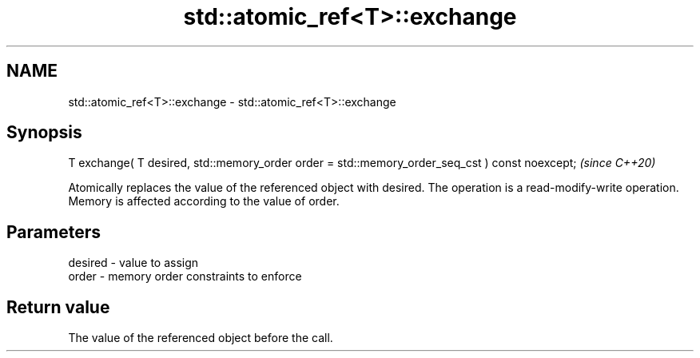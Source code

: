 .TH std::atomic_ref<T>::exchange 3 "2020.03.24" "http://cppreference.com" "C++ Standard Libary"
.SH NAME
std::atomic_ref<T>::exchange \- std::atomic_ref<T>::exchange

.SH Synopsis
   T exchange( T desired, std::memory_order order = std::memory_order_seq_cst ) const noexcept;  \fI(since C++20)\fP

   Atomically replaces the value of the referenced object with desired. The operation is a read-modify-write operation. Memory is affected according to the value of order.

.SH Parameters

   desired - value to assign
   order   - memory order constraints to enforce

.SH Return value

   The value of the referenced object before the call.
